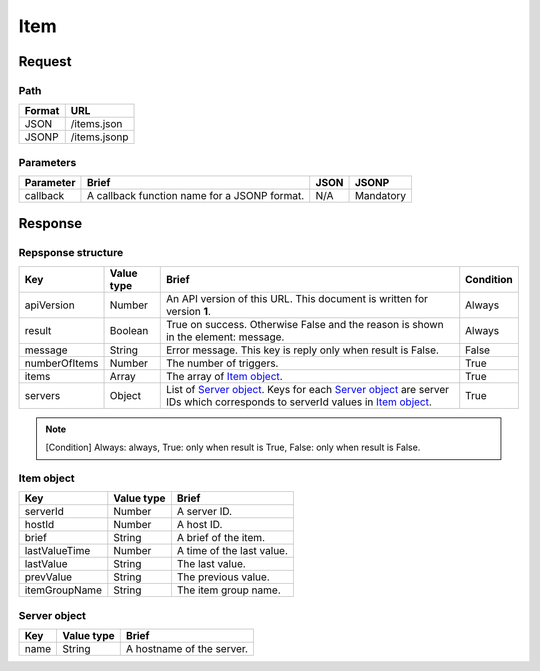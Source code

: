 =========================
Item
=========================

Request
=======

Path
----
.. list-table::
   :header-rows: 1

   * - Format
     - URL
   * - JSON
     - /items.json
   * - JSONP
     - /items.jsonp

Parameters
----------
.. list-table::
   :header-rows: 1

   * - Parameter
     - Brief
     - JSON
     - JSONP
   * - callback
     - A callback function name for a JSONP format.
     - N/A
     - Mandatory

Response
========

Repsponse structure
-------------------
.. list-table::
   :header-rows: 1

   * - Key
     - Value type
     - Brief
     - Condition
   * - apiVersion
     - Number
     - An API version of this URL.
       This document is written for version **1**.
     - Always
   * - result
     - Boolean
     - True on success. Otherwise False and the reason is shown in the
       element: message.
     - Always
   * - message
     - String
     - Error message. This key is reply only when result is False.
     - False
   * - numberOfItems
     - Number
     - The number of triggers.
     - True
   * - items
     - Array
     - The array of `Item object`_.
     - True
   * - servers
     - Object
     - List of `Server object`_. Keys for each `Server object`_ are server IDs which corresponds to serverId values in `Item object`_.
     - True

.. note:: [Condition] Always: always, True: only when result is True, False: only when result is False.

Item object
-------------
.. list-table::
   :header-rows: 1

   * - Key
     - Value type
     - Brief
   * - serverId
     - Number
     - A server ID.
   * - hostId
     - Number
     - A host ID.
   * - brief
     - String
     - A brief of the item.
   * - lastValueTime
     - Number
     - A time of the last value.
   * - lastValue
     - String
     - The last value.
   * - prevValue
     - String
     - The previous value.
   * - itemGroupName
     - String
     - The item group name.

Server object
-------------
.. list-table::
   :header-rows: 1

   * - Key
     - Value type
     - Brief
   * - name
     - String
     - A hostname of the server.
